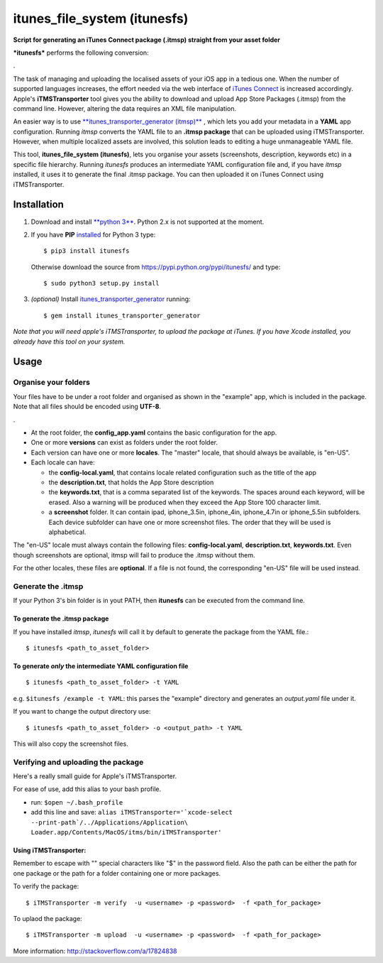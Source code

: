 itunes\_file\_system (itunesfs)
===============================

**Script for generating an iTunes Connect package (.itmsp) straight from
your asset folder**

***itunesfs*** performs the following conversion:

.\ |pipeline|

The task of managing and uploading the localised assets of your iOS app
in a tedious one. When the number of supported languages increases, the
effort needed via the web interface of `iTunes
Connect <https://itunesconnect.apple.com>`__ is increased accordingly.
Apple's **iTMSTransporter** tool gives you the ability to download and
upload App Store Packages (.itmsp) from the command line. However,
altering the data requires an XML file manipulation.

An easier way is to use `**itunes\_transporter\_generator
(itmsp)** <https://github.com/colinhumber/itunes_transporter_generator>`__
, which lets you add your metadata in a **YAML** app configuration.
Running *itmsp* converts the YAML file to an **.itmsp package** that can
be uploaded using iTMSTransporter. However, when multiple localized
assets are involved, this solution leads to editing a huge unmanageable
YAML file.

This tool, **itunes\_file\_system (itunesfs)**, lets you organise your
assets (screenshots, description, keywords etc) in a specific file
hierarchy. Running *itunesfs* produces an intermediate YAML
configuration file and, if you have *itmsp* installed, it uses it to
generate the final .itmsp package. You can then uploaded it on iTunes
Connect using iTMSTransporter.

Installation
------------

1. Download and install `**python
   3** <http://www.python.org/download/>`__. Python 2.x is not supported
   at the moment.
2. If you have **PIP**
   `installed <http://pip.readthedocs.org/en/latest/installing.html>`__
   for Python 3 type:

   ::

       $ pip3 install itunesfs  

   Otherwise download the source from
   https://pypi.python.org/pypi/itunesfs/ and type:

   ::

       $ sudo python3 setup.py install  

3. *(optional)* Install
   `itunes\_transporter\_generator <https://github.com/colinhumber/itunes_transporter_generator>`__
   running:

   ::

       $ gem install itunes_transporter_generator

*Note that you will need apple's iTMSTransporter, to upload the package
at iTunes. If you have Xcode installed, you already have this tool on
your system.*

Usage
-----

Organise your folders
~~~~~~~~~~~~~~~~~~~~~

Your files have to be under a root folder and organised as shown in the
"example" app, which is included in the package. Note that all files
should be encoded using **UTF-8**.

.\ |file hierarchy|

-  At the root folder, the **config\_app.yaml** contains the basic
   configuration for the app.
-  One or more **versions** can exist as folders under the root folder.
-  Each version can have one or more **locales**. The "master" locale,
   that should always be available, is "en-US".
-  Each locale can have:

   -  the **config-local.yaml**, that contains locale related
      configuration such as the title of the app
   -  the **description.txt**, that holds the App Store description
   -  the **keywords.txt**, that is a comma separated list of the
      keywords. The spaces around each keyword, will be erased. Also a
      warning will be produced when they exceed the App Store 100
      character limit.
   -  a **screenshot** folder. It can contain ipad, iphone\_3.5in,
      iphone\_4in, iphone\_4.7in or iphone\_5.5in subfolders. Each
      device subfolder can have one or more screenshot files. The order
      that they will be used is alphabetical.

The "en-US" locale must always contain the following files:
**config-local.yaml**, **description.txt**, **keywords.txt**. Even
though screenshots are optional, itmsp will fail to produce the .itmsp
without them.

For the other locales, these files are **optional**. If a file is not
found, the corresponding "en-US" file will be used instead.

Generate the .itmsp
~~~~~~~~~~~~~~~~~~~

If your Python 3's bin folder is in yout PATH, then **itunesfs** can be
executed from the command line.

To generate the .itmsp package
^^^^^^^^^^^^^^^^^^^^^^^^^^^^^^

If you have installed *itmsp*, *itunesfs* will call it by default to
generate the package from the YAML file.:

::

        $ itunesfs <path_to_asset_folder>

To generate *only* the intermediate YAML configuration file
^^^^^^^^^^^^^^^^^^^^^^^^^^^^^^^^^^^^^^^^^^^^^^^^^^^^^^^^^^^

::

        $ itunesfs <path_to_asset_folder> -t YAML
        

e.g. ``$itunesfs /example -t YAML``: this parses the "example" directory
and generates an *output.yaml* file under it.

If you want to change the output directory use:

::

        $ itunesfs <path_to_asset_folder> -o <output_path> -t YAML

This will also copy the screenshot files.

Verifying and uploading the package
~~~~~~~~~~~~~~~~~~~~~~~~~~~~~~~~~~~

Here's a really small guide for Apple's iTMSTransporter.

For ease of use, add this alias to your bash profile.

-  run: ``$open ~/.bash_profile``
-  add this line and save:
   ``alias iTMSTransporter='`xcode-select --print-path`/../Applications/Application\ Loader.app/Contents/MacOS/itms/bin/iTMSTransporter'``

Using iTMSTransporter:
^^^^^^^^^^^^^^^^^^^^^^

Remember to escape with "" special characters like "$" in the password
field. Also the path can be either the path for one package or the path
for a folder containing one or more packages.

To verify the package:

::

    $ iTMSTransporter -m verify  -u <username> -p <password>  -f <path_for_package>

To uplaod the package:

::

    $ iTMSTransporter -m upload  -u <username> -p <password>  -f <path_for_package>

More information: http://stackoverflow.com/a/17824838

.. |pipeline| image:: http://raw.github.com/evilwindowdog/itunesfs/master/README_PIPELINE.png
.. |file hierarchy| image:: http://raw.github.com/evilwindowdog/itunesfs/master/README_FILE_HIERARCHY.png
